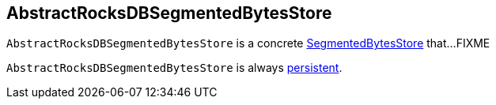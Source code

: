 == [[AbstractRocksDBSegmentedBytesStore]] AbstractRocksDBSegmentedBytesStore

`AbstractRocksDBSegmentedBytesStore` is a concrete <<kafka-streams-internals-SegmentedBytesStore.adoc#, SegmentedBytesStore>> that...FIXME

[[persistent]]
`AbstractRocksDBSegmentedBytesStore` is always <<kafka-streams-StateStore.adoc#persistent, persistent>>.
